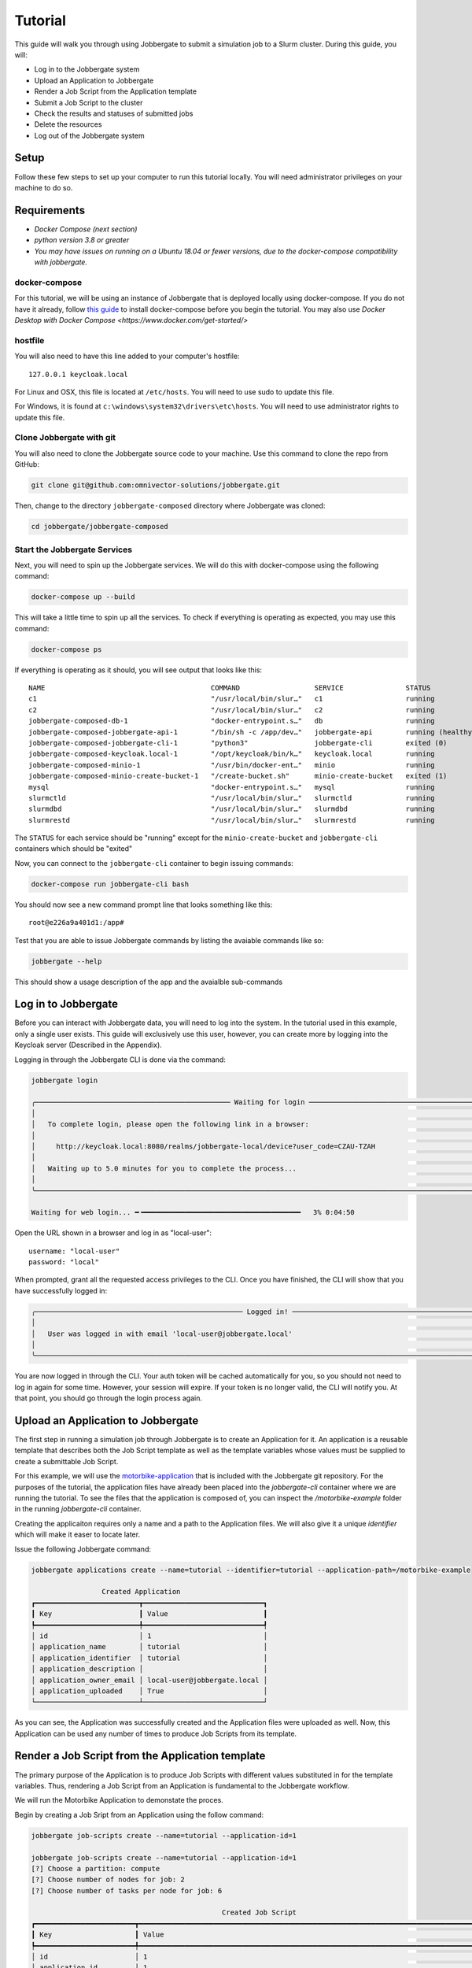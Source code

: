 ==========
 Tutorial
==========

This guide will walk you through using Jobbergate to submit a simulation job to a Slurm cluster. During this guide, you
will:

* Log in to the Jobbergate system
* Upload an Application to Jobbergate
* Render a Job Script from the Application template
* Submit a Job Script to the cluster
* Check the results and statuses of submitted jobs
* Delete the resources
* Log out of the Jobbergate system


Setup
-----

Follow these few steps to set up your computer to run this tutorial locally. You will need administrator privileges
on your machine to do so.

Requirements
------------

* `Docker Compose (next section)`
* `python version 3.8 or greater`
* `You may have issues on running on a Ubuntu 18.04 or fewer versions, due to the docker-compose compatibility with jobbergate.`


docker-compose
..............

For this tutorial, we will be using an instance of Jobbergate that is deployed locally using docker-compose. If you
do not have it already, follow `this guide <https://docs.docker.com/compose/install/>`_ to install docker-compose before
you begin the tutorial. You may also use `Docker Desktop with Docker Compose <https://www.docker.com/get-started/>`


hostfile
........

You will also need to have this line added to your computer's hostfile::

   127.0.0.1 keycloak.local

For Linux and OSX, this file is located at ``/etc/hosts``. You will need to use sudo to update this file.

For Windows, it is found at ``c:\windows\system32\drivers\etc\hosts``. You will need to use administrator rights to
update this file.


Clone Jobbergate with git
.........................

You will also need to clone the Jobbergate source code to your machine. Use this command to clone the repo from GitHub:

.. code-block:: console

   git clone git@github.com:omnivector-solutions/jobbergate.git


Then, change to the directory ``jobbergate-composed`` directory where Jobbergate was cloned:

.. code-block:: console

   cd jobbergate/jobbergate-composed


Start the Jobbergate Services
.............................

Next, you will need to spin up the Jobbergate services. We will do this with docker-compose using the following command:

.. code-block:: console

   docker-compose up --build


This will take a little time to spin up all the services. To check if everything is operating as expected, you may
use this command:

.. code-block:: console

   docker-compose ps

.. 
   # TODO:
   When finished agent implmentation, insert this line after c2 in table below 
   jobbergate-composed-cluster-agent-1         "/agent/entrypoint.sh"   cluster-agent         running

If everything is operating as it should, you will see output that looks like this::

   NAME                                        COMMAND                  SERVICE               STATUS              PORTS
   c1                                          "/usr/local/bin/slur…"   c1                    running             6818/tcp
   c2                                          "/usr/local/bin/slur…"   c2                    running             6818/tcp
   jobbergate-composed-db-1                    "docker-entrypoint.s…"   db                    running             0.0.0.0:5432->5432/tcp
   jobbergate-composed-jobbergate-api-1        "/bin/sh -c /app/dev…"   jobbergate-api        running (healthy)   0.0.0.0:8000->80/tcp
   jobbergate-composed-jobbergate-cli-1        "python3"                jobbergate-cli        exited (0)
   jobbergate-composed-keycloak.local-1        "/opt/keycloak/bin/k…"   keycloak.local        running             0.0.0.0:8080->8080/tcp, 8443/tcp
   jobbergate-composed-minio-1                 "/usr/bin/docker-ent…"   minio                 running             0.0.0.0:9000-9001->9000-9001/tcp
   jobbergate-composed-minio-create-bucket-1   "/create-bucket.sh"      minio-create-bucket   exited (1)
   mysql                                       "docker-entrypoint.s…"   mysql                 running             3306/tcp, 33060/tcp
   slurmctld                                   "/usr/local/bin/slur…"   slurmctld             running             6817/tcp
   slurmdbd                                    "/usr/local/bin/slur…"   slurmdbd              running             6819/tcp
   slurmrestd                                  "/usr/local/bin/slur…"   slurmrestd            running             0.0.0.0:6820->6820/tcpOnce everything is

The ``STATUS`` for each service should be "running" except for the ``minio-create-bucket`` and ``jobbergate-cli``
containers which should be "exited"

Now, you can connect to the ``jobbergate-cli`` container to begin issuing commands:

.. code-block:: console

   docker-compose run jobbergate-cli bash

You should now see a new command prompt line that looks something like this::

   root@e226a9a401d1:/app#

Test that you are able to issue Jobbergate commands by listing the avaiable commands like so:

.. code-block:: console

   jobbergate --help

This should show a usage description of the app and the avaialble sub-commands


Log in to Jobbergate
--------------------

Before you can interact with Jobbergate data, you will need to log into the system. In the tutorial used in this
example, only a single user exists. This guide will exclusively use this user, however, you can create more by logging
into the Keycloak server (Described in the Appendix).

Logging in through the Jobbergate CLI is done via the command:

.. code-block:: console

   jobbergate login

   ╭─────────────────────────────────────────────── Waiting for login ─────────────────────────────────────────────────╮
   │                                                                                                                   │
   │   To complete login, please open the following link in a browser:                                                 │
   │                                                                                                                   │
   │     http://keycloak.local:8080/realms/jobbergate-local/device?user_code=CZAU-TZAH                                 │
   │                                                                                                                   │
   │   Waiting up to 5.0 minutes for you to complete the process...                                                    │
   │                                                                                                                   │
   ╰───────────────────────────────────────────────────────────────────────────────────────────────────────────────────╯

   Waiting for web login... ━╺━━━━━━━━━━━━━━━━━━━━━━━━━━━━━━━━━━━━━━   3% 0:04:50

Open the URL shown in a browser and log in as "local-user"::

   username: "local-user"
   password: "local"

When prompted, grant all the requested access privileges to the CLI. Once you have finished, the CLI will show that you
have successfully logged in:

.. code-block:: console

   ╭────────────────────────────────────────────────── Logged in! ─────────────────────────────────────────────────────╮
   │                                                                                                                   │
   │   User was logged in with email 'local-user@jobbergate.local'                                                     │
   │                                                                                                                   │
   ╰───────────────────────────────────────────────────────────────────────────────────────────────────────────────────╯

You are now logged in through the CLI. Your auth token will be cached automatically for you, so you should not need to
log in again for some time. However, your session will expire. If your token is no longer valid, the CLI will notify
you. At that point, you should go through the login process again.


Upload an Application to Jobbergate
-----------------------------------

The first step in running a simulation job through Jobbergate is to create an Application for it. An application is a
reusable template that describes both the Job Script template as well as the template variables whose values must be
supplied to create a submittable Job Script.

For this example, we will use the `motorbike-application
<https://github.com/omnivector-solutions/jobbergate/tree/main/examples/motorbike-application>`_ that is included with
the Jobbergate git repository. For the purposes of the tutorial, the application files have already been placed into
the `jobbergate-cli` container where we are running the tutorial. To see the files that the application is composed of,
you can inspect the `/motorbike-example` folder in the running `jobbergate-cli` container.

Creating the applicaiton requires only a name and a path to the Application files. We will also give it a unique
`identifier` which will make it easer to locate later.

Issue the following Jobbergate command:

.. code-block:: console

   jobbergate applications create --name=tutorial --identifier=tutorial --application-path=/motorbike-example

                    Created Application
   ┏━━━━━━━━━━━━━━━━━━━━━━━━━┳━━━━━━━━━━━━━━━━━━━━━━━━━━━━━┓
   ┃ Key                     ┃ Value                       ┃
   ┡━━━━━━━━━━━━━━━━━━━━━━━━━╇━━━━━━━━━━━━━━━━━━━━━━━━━━━━━┩
   │ id                      │ 1                           │
   │ application_name        │ tutorial                    │
   │ application_identifier  │ tutorial                    │
   │ application_description │                             │
   │ application_owner_email │ local-user@jobbergate.local │
   │ application_uploaded    │ True                        │
   └─────────────────────────┴─────────────────────────────┘

As you can see, the Application was successfully created and the Application files were uploaded as well. Now, this
Application can be used any number of times to produce Job Scripts from its template.


Render a Job Script from the Application template
-------------------------------------------------

The primary purpose of the Application is to produce Job Scripts with different values substituted in for the template
variables. Thus, rendering a Job Script from an Application is fundamental to the Jobbergate workflow.

We will run the Motorbike Application to demonstate the proces.

Begin by creating a Job Sript from an Application using the follow command:

.. code-block:: console

   jobbergate job-scripts create --name=tutorial --application-id=1

   jobbergate job-scripts create --name=tutorial --application-id=1
   [?] Choose a partition: compute
   [?] Choose number of nodes for job: 2
   [?] Choose number of tasks per node for job: 6

                                                 Created Job Script
   ┏━━━━━━━━━━━━━━━━━━━━━━━━┳━━━━━━━━━━━━━━━━━━━━━━━━━━━━━━━━━━━━━━━━━━━━━━━━━━━━━━━━━━━━━━━━━━━━━━━━━━━━━━━━━━━━━━━━━━┓
   ┃ Key                    ┃ Value                                                                                    ┃
   ┡━━━━━━━━━━━━━━━━━━━━━━━━╇━━━━━━━━━━━━━━━━━━━━━━━━━━━━━━━━━━━━━━━━━━━━━━━━━━━━━━━━━━━━━━━━━━━━━━━━━━━━━━━━━━━━━━━━━━┩
   │ id                     │ 1                                                                                        │
   │ application_id         │ 1                                                                                        │
   │ job_script_name        │ tutorial                                                                                 │
   │ job_script_description │ None                                                                                     │
   │ job_script_owner_email │ local-user@jobbergate.local                                                              │
   └────────────────────────┴──────────────────────────────────────────────────────────────────────────────────────────┘

You will be prompted to enter values for:

* The name of the partion
* The number of compute nodes to use for the job
* The number of tasks to use for each job on the node the job

For the tutorial, you should just use the defaults.

The command will render the templates into a Job Script that can be submitted to a Slurm cluster.

To view the rendered files, you can use the ``show-files`` subcommand:

.. code-block:: console

   jobbegate job-scripts show-files --id=1

   ╭────────────────────────────────────────────── job-script-template.py ─────────────────────────────────────────────╮
   │                                                                                                                   │
   │   #!/bin/bash                                                                                                     │
   │   #SBATCH --partition compute                                                                                     │
   │   #SBATCH --nodes=2                                                                                               │
   │   #SBATCH --ntasks=6                                                                                              │
   │   #SBATCH -J motorbike                                                                                            │
   │   #SBATCH --output=/nfs/R-%x.%j.out                                                                               │
   │   #SBATCH --error=/nfs/R-%x.%j.err                                                                                │
   │   #SBATCH -t 1:00:00                                                                                              │
   │                                                                                                                   │
   │   # clone OpenFOAM-10 if it is not available yet                                                                  │
   │   OPENFOAM_DIR=/nfs/OpenFOAM-10                                                                                   │
   │   if [[ ! -d $OPENFOAM_DIR ]]                                                                                     │
   │   then                                                                                                            │
   │       echo "Cloning OpenFOAM-10"                                                                                  │
   │       cd /nfs                                                                                                     │
   │       git clone https://github.com/OpenFOAM/OpenFOAM-10.git                                                       │
   │   else                                                                                                            │
   │       echo "Skipping clone process...we already have the OpenFOAM-10 source code"                                 │
   │   fi                                                                                                              │
   │                                                                                                                   │
   │   # create a working folder inside the shared directory                                                           │
   │   WORK_DIR=/nfs/$SLURM_JOB_NAME-Job-$SLURM_JOB_ID                                                                 │
   │   mkdir -p $WORK_DIR                                                                                              │
   │   cd $WORK_DIR                                                                                                    │
   │                                                                                                                   │
   │   # path to the openfoam singularity image                                                                        │
   │   export SINGULARITY_IMAGE=/nfs/openfoam10.sif                                                                    │
   │                                                                                                                   │
   │   # download the openfoam v10 singularity image if it is not available yet                                        │
   │   if [[ ! -f $SINGULARITY_IMAGE ]]                                                                                │
   │   then                                                                                                            │
   │       echo "Fetching the singularity image for OpenFOAM-10"                                                       │
   │       curl -o $SINGULARITY_IMAGE --location "https://omnivector-public-assets.s3.us-west-2.amazonaws.com/singul...│
   │   else                                                                                                            │
   │       echo "Skipping the image fetch process...we already have the singularity image"                             │
   │   fi                                                                                                              │
   │                                                                                                                   │
   │                                                                                                                   │
   │   # copy motorBike folder                                                                                         │
   │   cp -r $OPENFOAM_DIR/tutorials/incompressible/simpleFoam/motorBike .                                             │
   │                                                                                                                   │
   │   # enter motorBike folder                                                                                        │
   │   cd motorBike                                                                                                    │
   │                                                                                                                   │
   │   # clear any previous execution                                                                                  │
   │   singularity exec --bind $PWD:$HOME $SINGULARITY_IMAGE ./Allclean                                                │
   │                                                                                                                   │
   │   # copy motorBike geometry obj                                                                                   │
   │   cp $OPENFOAM_DIR/tutorials/resources/geometry/motorBike.obj.gz constant/geometry/                               │
   │                                                                                                                   │
   │   # define surface features inside the block mesh                                                                 │
   │   singularity exec --bind $PWD:$HOME $SINGULARITY_IMAGE surfaceFeatures                                           │
   │                                                                                                                   │
   │   # generate the first mesh                                                                                       │
   │   # mesh the environment (block around the model)                                                                 │
   │   singularity exec --bind $PWD:$HOME $SINGULARITY_IMAGE blockMesh                                                 │
   │                                                                                                                   │
   │   # decomposition of mesh and initial field data                                                                  │
   │   # according to the parameters in decomposeParDict located in the system                                         │
   │   # create 6 domains by default                                                                                   │
   │   singularity exec --bind $PWD:$HOME $SINGULARITY_IMAGE decomposePar -copyZero                                    │
   │                                                                                                                   │
   │   # mesh the motorcicle                                                                                           │
   │   # overwrite the new mesh files that are generated                                                               │
   │   srun singularity exec --bind $PWD:$HOME $SINGULARITY_IMAGE snappyHexMesh -overwrite -parallel                   │
   │                                                                                                                   │
   │   # write field and boundary condition info for each patch                                                        │
   │   srun singularity exec --bind $PWD:$HOME $SINGULARITY_IMAGE patchSummary -parallel                               │
   │                                                                                                                   │
   │   # potential flow solver                                                                                         │
   │   # solves the velocity potential to calculate the volumetric face-flux field                                     │
   │   srun singularity exec --bind $PWD:$HOME $SINGULARITY_IMAGE potentialFoam -parallel                              │
   │                                                                                                                   │
   │   # steady-state solver for incompressible turbutent flows                                                        │
   │   srun singularity exec --bind $PWD:$HOME $SINGULARITY_IMAGE simpleFoam -parallel                                 │
   │                                                                                                                   │
   │   # after a case has been run in parallel                                                                         │
   │   # it can be reconstructed for post-processing                                                                   │
   │   singularity exec --bind $PWD:$HOME $SINGULARITY_IMAGE reconstructParMesh -constant                              │
   │   singularity exec --bind $PWD:$HOME $SINGULARITY_IMAGE reconstructPar -latestTime                                │
   │                                                                                                                   │
   ╰────────────────────────────────────── This is the main job script file ───────────────────────────────────────────╯

Notice that the values that we supplied for the questions asked by the applicaiton have been rendered into the resulting
Job Script::

   #SBATCH --partition compute
   #SBATCH --nodes=2
   #SBATCH --ntasks=6


Submit a Job Script to the cluster
----------------------------------

Now that we have produced a Job Script from the source Applicaiton, we can now submit this to the Slurm cluster. In this
tutorial, we have one attached cluster named ``local-slurm``. We will use this name when we are submitting the Job
Script to make sure it runs on the correct cluster.

Create the Job Submission from the Job Script with the following command:

.. code-block:: console

   jobbergate job-submissions create --name=tutorial --job-script-id=1 --cluster-name=local-slurm

                      Created Job Submission
   ┏━━━━━━━━━━━━━━━━━━━━━━━━━━━━┳━━━━━━━━━━━━━━━━━━━━━━━━━━━━━┓
   ┃ Key                        ┃ Value                       ┃
   ┡━━━━━━━━━━━━━━━━━━━━━━━━━━━━╇━━━━━━━━━━━━━━━━━━━━━━━━━━━━━┩
   │ id                         │ 1                           │
   │ job_script_id              │ 1                           │
   │ client_id                  │ local-slurm                 │
   │ slurm_job_id               │ None                        │
   │ execution_directory        │ None                        │
   │ job_submission_name        │ tutorial                    │
   │ job_submission_description │ None                        │
   │ job_submission_owner_email │ local-user@jobbergate.local │
   │ status                     │ CREATED                     │
   └────────────────────────────┴─────────────────────────────┘

The Job Submission was successfully created! However, it has not submitted to the cluster yet. This will happen when the
Jobbergate Agent that is running remotely in the cluster pulls all "CREATED" Job Submissions down from the API and
submits them to Slurm one by one.


Check the results and statuses of submitted jobs
------------------------------------------------

We can look up the status of a Job Submission using the following command:

.. code-block:: console

   jobbergate job-submissions get-one --id=1

                          Job Submission
   ┏━━━━━━━━━━━━━━━━━━━━━━━━━━━━┳━━━━━━━━━━━━━━━━━━━━━━━━━━━━━┓
   ┃ Key                        ┃ Value                       ┃
   ┡━━━━━━━━━━━━━━━━━━━━━━━━━━━━╇━━━━━━━━━━━━━━━━━━━━━━━━━━━━━┩
   │ id                         │ 1                           │
   │ job_script_id              │ 1                           │
   │ client_id                  │ local-slurm                 │
   │ slurm_job_id               │ 1                           │
   │ execution_directory        │ None                        │
   │ job_submission_name        │ tutorial                    │
   │ job_submission_description │ None                        │
   │ job_submission_owner_email │ local-user@jobbergate.local │
   │ status                     │ SUBMITTED                   │
   └────────────────────────────┴─────────────────────────────┘

Notice that the status of the Job Submission has now changed to "SUBMITTED". This means that the Jobbergate Agent has
pulled the Job Script down and submitted it to the cluster named ``local-slurm``. The status will remain the same until
the Job Script finishes executing. The Jobbergate Agent will watch for the job to finish in Slurm, and will update the
status of the Job Submission to "COMPLETE".

In this tutorial, we have locally mounted a "fake" NFS folder to contain the output from the job running in slurm. You
can watch the output as Slurm processes the job by tailing the terminal output file that Slurm produces and displaying
30 lines at a time (this output is truncated to 30 lines):

.. code-block:: console

   tail -n 30 /nfs/R-motorbike.1.out

   Cloning OpenFOAM-10
   Cloning into 'OpenFOAM-10'...
   Fetching the singularity image for OpenFOAM-10
   Cleaning /home/local-user case
   /*---------------------------------------------------------------------------*\
     =========                 |
     \\      /  F ield         | OpenFOAM: The Open Source CFD Toolbox
      \\    /   O peration     | Website:  https://openfoam.org
       \\  /    A nd           | Version:  10
        \\/     M anipulation  |
   \*---------------------------------------------------------------------------*/
   Build  : 10
   Exec   : /opt/OpenFOAM/OpenFOAM-10/platforms/linux64GccDPInt32Opt/bin/surfaceFeatures
   Date   : Sep 29 2022
   Time   : 19:40:12
   Host   : "c1"
   PID    : 329
   I/O    : uncollated
   Case   : /home/local-user
   nProcs : 1
   sigFpe : Enabling floating point exception trapping (FOAM_SIGFPE).
   fileModificationChecking : Monitoring run-time modified files using timeStampMaster (fileModificationSkew 10)
   allowSystemOperations : Allowing user-supplied system call operations

   // * * * * * * * * * * * * * * * * * * * * * * * * * * * * * * * * * * * * * //
   Create time

   Reading "surfaceFeaturesDict"


This command will continue to collect output until you quit with ``Ctrl-C``. It will take some time to even begin seeing
output here as the job downloads OpenFOAM resources to run the job. Subsequent runs will take advantage of local caching
and complete *much* more quickly. So, please be patient!


.. code-block:: console

   jobbergate job-submissions get-one --id=1

                          Job Submission
   ┏━━━━━━━━━━━━━━━━━━━━━━━━━━━━┳━━━━━━━━━━━━━━━━━━━━━━━━━━━━━┓
   ┃ Key                        ┃ Value                       ┃
   ┡━━━━━━━━━━━━━━━━━━━━━━━━━━━━╇━━━━━━━━━━━━━━━━━━━━━━━━━━━━━┩
   │ id                         │ 1                           │
   │ job_script_id              │ 1                           │
   │ client_id                  │ local-slurm                 │
   │ slurm_job_id               │ 1                           │
   │ execution_directory        │ None                        │
   │ job_submission_name        │ tutorial                    │
   │ job_submission_description │ None                        │
   │ job_submission_owner_email │ local-user@jobbergate.local │
   │ status                     │ COMPLETED                   │
   └────────────────────────────┴─────────────────────────────┘

Don't worry if the Job Submission seems to be stuck and does not change for a while. If it fails, the status
of the Job Submission will change to "FAILED". If you don't see this, the Job Submission is still being processed.

In this tutorial, the results from the Job Submission are available in the ``/nfs`` directory. All of the processing
files can be found there:

.. code-block:: console

   ls /nfs/motorbike-Job-1/motorbike/

   0  500  Allclean  Allrun  constant  postProcessing  processor0  processor1  processor2  processor3  processor4  processor5  system


Delete the resources
--------------------

Sometimes it is useful to remove resources that have been created in Jobbergate.

When deleting the resources, you must delete in reverse order of creation::

   Job Submission -> Job Script -> Application

Start by deleting the Job Submission:

.. code-block:: console

   jobbergate job-submissions delete --id=1

   ╭──────────────────────────────────────── Job submission delete succeeded ──────────────────────────────────────────╮
   │                                                                                                                   │
   │   The job submission was successfully deleted.                                                                    │
   │                                                                                                                   │
   ╰───────────────────────────────────────────────────────────────────────────────────────────────────────────────────╯

Then delete the Job Script:

.. code-block:: console

   jobbergate job-scripts delete --id=1

   ╭──────────────────────────────────────── Job script delete succeeded ──────────────────────────────────────────────╮
   │                                                                                                                   │
   │   The job script was successfully deleted.                                                                        │
   │                                                                                                                   │
   ╰───────────────────────────────────────────────────────────────────────────────────────────────────────────────────╯

Then finally delete the Application:

.. code-block:: console

   jobbergate applications delete --id=1

   ╭───────────────────────────────────────── Application delete succeeded ────────────────────────────────────────────╮
   │                                                                                                                   │
   │   The application was successfully deleted.                                                                       │
   │                                                                                                                   │
   ╰───────────────────────────────────────────────────────────────────────────────────────────────────────────────────╯

If you attempt to delete a resource before any that were created _from_ it, you will see an error like this:

.. code-block:: console

   jobbergate applications delete --id=1

   ╭─────────────────────────────────────────────── REQUEST FAILED ────────────────────────────────────────────────────╮
   │ Request to delete application was not accepted by the API:                                                        │
   │ There are job_scripts that reference id 1.                                                                        │
   ╰───────────────────────────────────────────────────────────────────────────────────────────────────────────────────╯


Log out of the Jobbergate system
--------------------------------

You have completed the tutorial. Try logging out of Jobbergate now:

.. code-block:: console

   jobbergate logout

   ╭──────────────────────────────────────────────── Logged out ───────────────────────────────────────────────────────╮
   │                                                                                                                   │
   │   User was logged out.                                                                                            │
   │                                                                                                                   │
   ╰───────────────────────────────────────────────────────────────────────────────────────────────────────────────────╯

This will clear any cached tokens, and any subsequent Jobbergate commands will require you to log in again


Appendix
--------

Keycloak UI
...........

You can connect to the Keycloak UI to create additional realms, clients, and users. However, the use of Keycloak is a
rather large topic that goes outside the scope of this Tutorial.

To get started, you can connect to the Keycloak UI through a browser if the server is running as a part of the
docker-compose cluster using `this local URL <http:localhost:8080>`_. To log in as administrator use these credentials::

   username: admin
   password: admin
